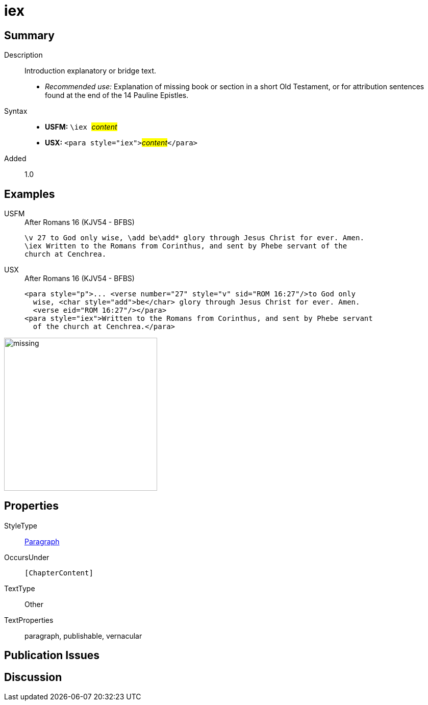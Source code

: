 = iex
:description: Introduction explanatory or bridge text
:url-repo: https://github.com/usfm-bible/tcdocs/blob/main/markers/para/iex.adoc
:noindex:
ifndef::localdir[]
:source-highlighter: rouge
:localdir: ../
endif::[]
:imagesdir: {localdir}/images

// tag::public[]

== Summary

Description:: Introduction explanatory or bridge text.
* _Recommended use:_ Explanation of missing book or section in a short Old Testament, or for attribution sentences found at the end of the 14 Pauline Epistles.
Syntax::
* *USFM:* ``++\iex ++``#__content__#
* *USX:* ``++<para style="iex">++``#__content__#``++</para>++``
// tag::spec[]
Added:: 1.0
// end::spec[]

== Examples

[tabs]
======
USFM::
+
.After Romans 16 (KJV54 - BFBS)
[source#src-usfm-para-iex_1,usfm,highlight=2]
----
\v 27 to God only wise, \add be\add* glory through Jesus Christ for ever. Amen.
\iex Written to the Romans from Corinthus, and sent by Phebe servant of the 
church at Cenchrea.
----
USX::
+
.After Romans 16 (KJV54 - BFBS)
[source#src-usx-para-iex_1,xml,highlight=4]
----
<para style="p">... <verse number="27" style="v" sid="ROM 16:27"/>to God only
  wise, <char style="add">be</char> glory through Jesus Christ for ever. Amen.
  <verse eid="ROM 16:27"/></para>
<para style="iex">Written to the Romans from Corinthus, and sent by Phebe servant
  of the church at Cenchrea.</para>
----
======

image::para/missing.jpg[,300]

== Properties

StyleType:: xref:para:index.adoc[Paragraph]
OccursUnder:: `[ChapterContent]`
TextType:: Other
TextProperties:: paragraph, publishable, vernacular

== Publication Issues

// end::public[]

== Discussion
